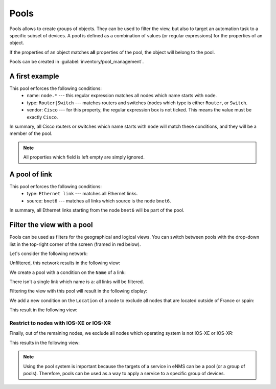 ============
Pools
============

Pools allows to create groups of objects. They can be used to filter the view, but also to target an automation task to a specific subset of devices.
A pool is defined as a combination of values (or regular expressions) for the properties of an object. 

If the properties of an object matches **all** properties of the pool, the object will belong to the pool.
 
Pools can be created in :guilabel:`inventory/pool_management`.

.. image:: /_static/objects/pools/pool_creation.png
   :alt: test
   :align: center

A first example
---------------

.. image:: /_static/objects/pools/node_filtering.png
   :alt: test
   :align: center

This pool enforces the following conditions:
 * name: ``node.*`` --- this regular expression matches all nodes which name starts with ``node``.
 * type: ``Router|Switch`` --- matches routers and switches (nodes which type is either ``Router``, or ``Switch``.
 * vendor: ``Cisco`` --- for this property, the regular expression box is not ticked. This means the value must be exactly ``Cisco``.

In summary, all Cisco routers or switches which name starts with ``node`` will match these conditions, and they will be a member of the pool.

.. note:: All properties which field is left empty are simply ignored.

A pool of link
--------------

.. image:: /_static/objects/pools/link_filtering.png
   :alt: test
   :align: center

This pool enforces the following conditions:
 * type: ``Ethernet link`` --- matches all Ethernet links.
 * source: ``bnet6`` --- matches all links which source is the node ``bnet6``.

In summary, all Ethernet links starting from the node ``bnet6`` will be part of the pool.

Filter the view with a pool
---------------------------

Pools can be used as filters for the geographical and logical views.
You can switch between pools with the drop-down list in the top-right corner of the screen (framed in red below).

.. image:: /_static/objects/pools/apply_filter.png
   :alt: Apply a filter
   :align: center

Let's consider the following network:

.. image:: /_static/objects/pools/network.png
   :alt: test
   :align: center

Unfiltered, this network results in the following view:

.. image:: /_static/objects/pools/unfiltered_network.png
   :alt: test
   :align: center

We create a pool with a condition on the ``Name`` of a link:

.. image:: /_static/objects/pools/filter_all_links.png
   :alt: test
   :align: center

There isn't a single link which name is ``a``: all links will be filtered.

Filtering the view with this pool will result in the following display:

.. image:: /_static/objects/pools/network_filter1.png
   :alt: test
   :align: center    

We add a new condition on the ``Location`` of a node to exclude all nodes that are located outside of France or spain:

.. image:: /_static/objects/pools/filter_location.png
   :alt: test
   :align: center

This result in the following view:

.. image:: /_static/objects/pools/network_filter2.png
   :alt: test
   :align: center    

Restrict to nodes with IOS-XE or IOS-XR
***************************************

Finally, out of the remaining nodes, we exclude all nodes which operating system is not IOS-XE or IOS-XR:

.. image:: /_static/objects/pools/filter_os.png
   :alt: test
   :align: center

This results in the following view:

.. image:: /_static/objects/pools/network_filter3.png
   :alt: test
   :align: center 

.. note:: Using the pool system is important because the targets of a service in eNMS can be a pool (or a group of pools). Therefore, pools can be used as a way to apply a service to a specific group of devices.